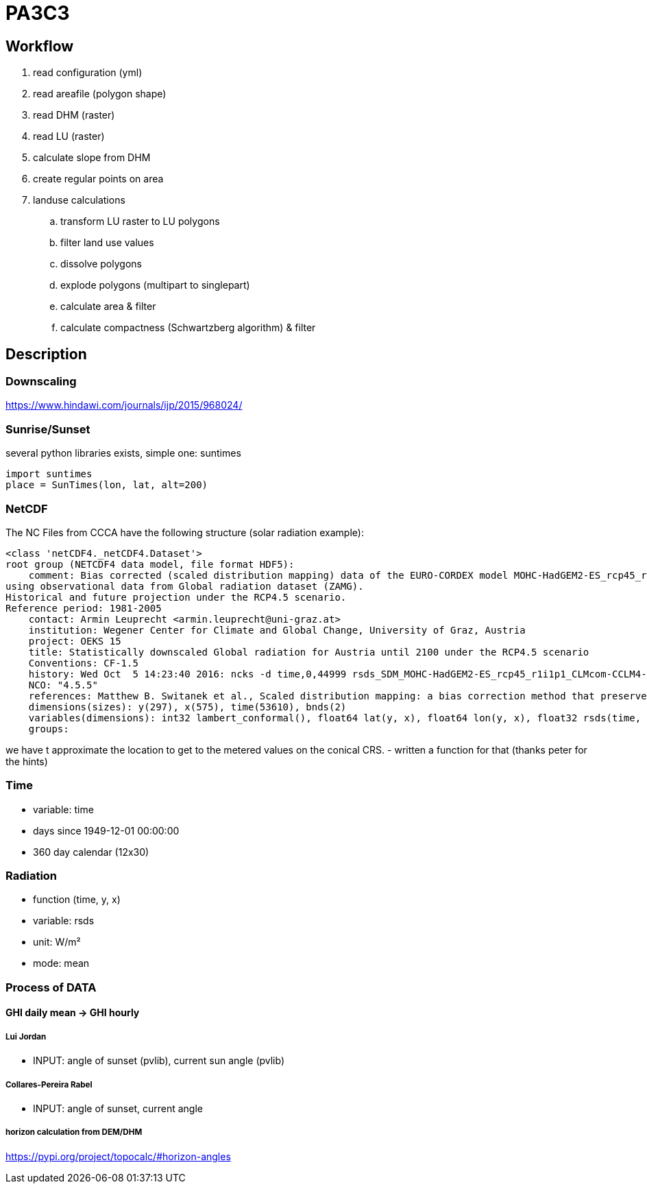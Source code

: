 # PA3C3

## Workflow

. read configuration (yml)
. read areafile (polygon shape)
. read DHM (raster)
. read LU (raster)
. calculate slope from DHM
. create regular points on area
. landuse calculations
.. transform LU raster to LU polygons
.. filter land use values
.. dissolve polygons
.. explode polygons (multipart to singlepart)
.. calculate area & filter
.. calculate compactness (Schwartzberg algorithm) & filter
  


## Description

### Downscaling

https://www.hindawi.com/journals/ijp/2015/968024/

### Sunrise/Sunset

several python libraries exists, simple one: suntimes

```
import suntimes
place = SunTimes(lon, lat, alt=200)

```

### NetCDF

The NC Files from CCCA have the following structure (solar radiation example):

```
<class 'netCDF4._netCDF4.Dataset'>
root group (NETCDF4 data model, file format HDF5):
    comment: Bias corrected (scaled distribution mapping) data of the EURO-CORDEX model MOHC-HadGEM2-ES_rcp45_r1i1p1_CLMcom-CCLM4-8-17
using observational data from Global radiation dataset (ZAMG).
Historical and future projection under the RCP4.5 scenario.
Reference period: 1981-2005
    contact: Armin Leuprecht <armin.leuprecht@uni-graz.at>
    institution: Wegener Center for Climate and Global Change, University of Graz, Austria
    project: OEKS 15
    title: Statistically downscaled Global radiation for Austria until 2100 under the RCP4.5 scenario
    Conventions: CF-1.5
    history: Wed Oct  5 14:23:40 2016: ncks -d time,0,44999 rsds_SDM_MOHC-HadGEM2-ES_rcp45_r1i1p1_CLMcom-CCLM4-8-17_all.nc /work/eau00/eau006/oeks15/euro-cordex-sdm/rcp45/rsds_SDM_MOHC-HadGEM2-ES_rcp45_r1i1p1_CLMcom-CCLM4-8-17_1971-2075.nc
    NCO: "4.5.5"
    references: Matthew B. Switanek et al., Scaled distribution mapping: a bias correction method that preserves raw climate model projected changes, Hydrology and Earth System Sciences Discussions, 2016, doi:10.5194/hess-2016-435
    dimensions(sizes): y(297), x(575), time(53610), bnds(2)
    variables(dimensions): int32 lambert_conformal(), float64 lat(y, x), float64 lon(y, x), float32 rsds(time, y, x), float64 time(time), float64 time_bnds(time, bnds), int32 x(x), int32 y(y)
    groups:
```

we have t approximate the location to get to the metered values on the conical CRS.
- written a function for that (thanks peter for the hints)

### Time

- variable: time
- days since 1949-12-01 00:00:00
- 360 day calendar (12x30)

### Radiation

- function (time, y, x)
- variable: rsds
- unit: W/m²
- mode: mean

### Process of DATA

#### GHI daily mean -> GHI hourly

##### Lui Jordan
- INPUT: angle of sunset (pvlib), current sun angle (pvlib)

##### Collares-Pereira Rabel
- INPUT: angle of sunset, current angle

##### horizon calculation from DEM/DHM

https://pypi.org/project/topocalc/#horizon-angles


